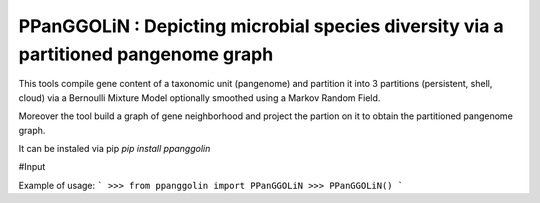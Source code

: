 PPanGGOLiN : Depicting microbial species diversity via a partitioned pangenome graph
========================================================

This tools compile gene content of a taxonomic unit (pangenome) and partition it into 3 partitions (persistent, shell, cloud) via a Bernoulli Mixture Model optionally smoothed using a Markov Random Field.

Moreover the tool build a graph of gene neighborhood and project the partion on it to obtain the partitioned pangenome graph.

It can be instaled via pip `pip install ppanggolin`

#Input


Example of usage:
```
>>> from ppanggolin import PPanGGOLiN
>>> PPanGGOLiN()
```
